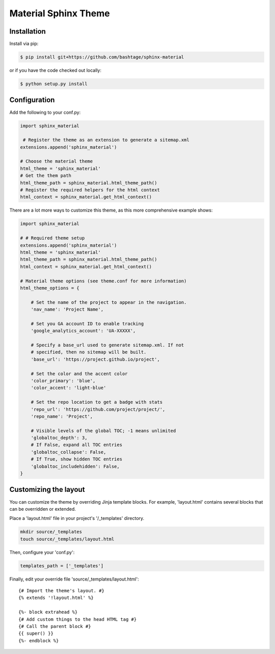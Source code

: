 =====================
Material Sphinx Theme
=====================

Installation
============

Install via pip:

.. code-block:: bash

    $ pip install git+https://github.com/bashtage/sphinx-material

or if you have the code checked out locally:

.. code-block:: bash

    $ python setup.py install

Configuration
=============

Add the following to your conf.py:

.. code-block:: python

    import sphinx_material

     # Register the theme as an extension to generate a sitemap.xml
    extensions.append('sphinx_material')
    
    # Choose the material theme
    html_theme = 'sphinx_material'
    # Get the them path
    html_theme_path = sphinx_material.html_theme_path()
    # Register the required helpers for the html context
    html_context = sphinx_material.get_html_context()


There are a lot more ways to customize this theme, as this more comprehensive
example shows:

.. code-block:: python

    import sphinx_material

    # # Required theme setup
    extensions.append('sphinx_material')
    html_theme = 'sphinx_material'
    html_theme_path = sphinx_material.html_theme_path()
    html_context = sphinx_material.get_html_context()

    # Material theme options (see theme.conf for more information)
    html_theme_options = {

        # Set the name of the project to appear in the navigation.
        'nav_name': 'Project Name',

        # Set you GA account ID to enable tracking
        'google_analytics_account': 'UA-XXXXX',

        # Specify a base_url used to generate sitemap.xml. If not
        # specified, then no sitemap will be built.
        'base_url': 'https://project.github.io/project',

        # Set the color and the accent color
        'color_primary': 'blue',
        'color_accent': 'light-blue'

        # Set the repo location to get a badge with stats
        'repo_url': 'https://github.com/project/project/',
        'repo_name': 'Project',

        # Visible levels of the global TOC; -1 means unlimited
        'globaltoc_depth': 3,
        # If False, expand all TOC entries
        'globaltoc_collapse': False,
        # If True, show hidden TOC entries
        'globaltoc_includehidden': False,
    }

Customizing the layout
======================

You can customize the theme by overriding Jinja template blocks. For example,
'layout.html' contains several blocks that can be overridden or extended.

Place a 'layout.html' file in your project's '/_templates' directory.

.. code-block:: bash

    mkdir source/_templates
    touch source/_templates/layout.html

Then, configure your 'conf.py':

.. code-block:: python

    templates_path = ['_templates']

Finally, edit your override file 'source/_templates/layout.html':

::

    {# Import the theme's layout. #}
    {% extends '!layout.html' %}

    {%- block extrahead %}
    {# Add custom things to the head HTML tag #}
    {# Call the parent block #}
    {{ super() }}
    {%- endblock %}
